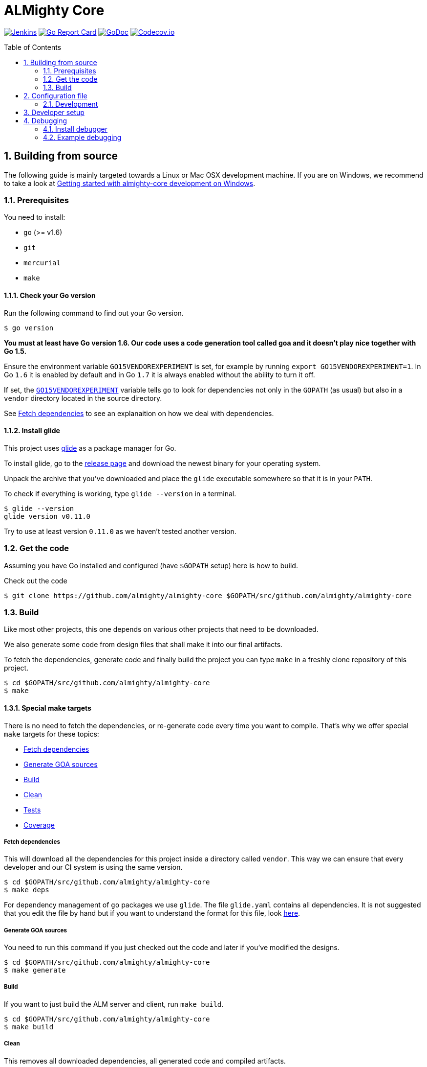 = ALMighty Core
:toc:
:toc-placement: preamble
:sectnums:
:experimental:

image:https://ci.centos.org/buildStatus/icon?job=devtools-almighty-core-build-master[Jenkins,link="https://ci.centos.org/view/Devtools/job/devtools-almighty-core-build-master/lastBuild/"]
image:https://goreportcard.com/badge/github.com/almighty/almighty-core[Go Report Card, link="https://goreportcard.com/report/github.com/almighty/almighty-core"]
image:https://godoc.org/github.com/almighty/almighty-core?status.png[GoDoc,link="https://godoc.org/github.com/almighty/almighty-core"]
image:https://codecov.io/gh/almighty/almighty-core/branch/master/graph/badge.svg[Codecov.io,link="https://codecov.io/gh/almighty/almighty-core"]

== Building from source [[building]]

The following guide is mainly targeted towards a Linux or Mac OSX development
machine. If you are on Windows, we recommend to take a look at
link:docs/development/getting-started-win.adoc[Getting started with almighty-core development on Windows].

=== Prerequisites [[prerequisites]]

You need to install:

* `go` (>= v1.6)
* `git`
* `mercurial`
* `make`

==== Check your Go version [[check-go-version]]

Run the following command to find out your Go version.

----
$ go version
----

*You must at least have Go version 1.6. Our code uses a code generation
tool called goa and it doesn't play nice together with Go 1.5.*

Ensure the environment variable `GO15VENDOREXPERIMENT`
is set, for example by running `export GO15VENDOREXPERIMENT=1`.
In Go `1.6` it is enabled by default and in Go `1.7` it is always enabled
without the ability to turn it off.

If set, the link:https://github.com/golang/go/wiki/PackageManagementTools#go15vendorexperiment[`GO15VENDOREXPERIMENT`]
variable tells `go` to look for dependencies not only in the `GOPATH` (as usual)
but also in a `vendor` directory located in the source directory.

See <<fetch-dependencies>> to see an explanaition on how we deal with
dependencies.

==== Install glide [[glide-setup]]

This project uses link:https://glide.sh/[glide] as a package manager for Go.

To install glide, go to the
link:https://github.com/Masterminds/glide/releases[release page] and download
the newest binary for your operating system.

Unpack the archive that you've downloaded and place the `glide` executable
somewhere so that it is in your `PATH`.

To check if everything is working, type `glide --version` in a terminal.

----
$ glide --version
glide version v0.11.0
----

Try to use at least version `0.11.0` as we haven't tested another version.

=== Get the code [[get-the-code]]

Assuming you have Go installed and configured (have `$GOPATH` setup) here is
how to build.

Check out the code

----
$ git clone https://github.com/almighty/almighty-core $GOPATH/src/github.com/almighty/almighty-core
----

=== Build [[build]]

Like most other projects, this one depends on various other projects that need
to be downloaded.

We also generate some code from design files that shall make it into our
final artifacts.

To fetch the dependencies, generate code and finally build the project you can
type `make` in a freshly clone repository of this project.

----
$ cd $GOPATH/src/github.com/almighty/almighty-core
$ make
----

==== Special make targets

There is no need to fetch the dependencies, or re-generate code every time you
want to compile. That's why we offer special `make` targets for these topics:

 * <<fetch-dependencies>>
 * <<generate-code>>
 * <<build>>
 * <<clean>>
 * <<test>>
 * <<coverage>>

===== Fetch dependencies [[fetch-dependencies]]

This will download all the dependencies for this project inside a directory
called `vendor`. This way we can ensure that every developer and our CI system
is using the same version.

----
$ cd $GOPATH/src/github.com/almighty/almighty-core
$ make deps
----

For dependency management of `go` packages we use `glide`.
The file `glide.yaml` contains all dependencies.
It is not suggested that you edit the file by hand but if you want to
understand the format for this file, look link:https://glide.readthedocs.io/en/latest/glide.yaml/[here].

===== Generate GOA sources [[generate-code]]

You need to run this command if you just checked out the code and later if
you've modified the designs.

----
$ cd $GOPATH/src/github.com/almighty/almighty-core
$ make generate
----

===== Build [[build]]

If you want to just build the ALM server and client, run `make build`.

----
$ cd $GOPATH/src/github.com/almighty/almighty-core
$ make build
----

===== Clean [[clean]]

This removes all downloaded dependencies, all generated code and compiled
artifacts.

----
$ cd $GOPATH/src/github.com/almighty/almighty-core
$ make clean
----

===== Tests [[test]]

Here's how to run all available tests. All tests will check all Go packages
except those in the `vendor/` directory.
Make sure you have docker and docker-compose available.

Setting up test environment - `make integration-test-env-prepare`

Tear test environment down - `make integration-test-env-tear-down`

[horizontal]
unit-tests::
Unit tests have the minimum requirement on time and environment setup.
+
----
$ cd $GOPATH/src/github.com/almighty/almighty-core
$ make test-unit
----

integration-tests::
Integration tests demand more setup (i.e. the PostgreSQL DB must be already
running) and probably time. We recommend that you use `docker-compose up -d db`.
+
----
$ cd $GOPATH/src/github.com/almighty/almighty-core
$ make test-integration
----

all::
To run both, the unit and the integration tests you can run
+
----
$ cd $GOPATH/src/github.com/almighty/almighty-core
$ make test-all
----

===== Coverage [[coverage]]

To visualize the coverage of unit, integration, or all tests you can run these
commands:

 * `$ make coverage-unit`
 * `$ make coverage-integration`
 * `$ make coverage-all`

NOTE: If the tests (see <<test>>) have not yet run, or if the sources have changed
since the last time the tests ran, they will be re-run to produce up to date
coverage profiles.

Each of the above tests (see <<test>>) produces a coverage profile by default.
Those coverage files are available under

----
tmp/coverage/<package>/coverage.<test>.mode-<mode>
----

Here's how the <placeholders> expand

[horizontal]
`<package>`::
something like `github.com/almighty/almighty-core/models`

`<test>`::
`unit` or `integration`

`<mode>`::
Sets the mode for coverage analysis for the packages being tested.
Possible values for `<mode>` are *set* (the default), *count*, or *atomic* and
they directly relate to the output of `go test --help`.
 * *set*: bool: does this statement run?
 * *count*: int: how many times does this statement run?
 * *atomic*: int: count, but correct in multithreaded tests; significantly more
   expensive.

In addition to all individual coverage information for each package, we also
create three more files:

[horizontal]
`tmp/coverage.unit.mode-<mode>`::
This file collects all the coverage profiles for all *unit* tests.

`tmp/coverage.integration.mode-<mode>`::
This file collects all the coverage profiles for all *integration* tests.

`tmp/coverage.mode-<mode>`::
This file is the merge result of the two afore mentioned files and thus gives
coverage information for all tests.

== Configuration file

If no configuration file is specified when the core is started, these are the defaults.

[source,yaml]
.config.yaml
----
#------------------------
# Postgres configuration
#------------------------

postgres.host: localhost
postgres.port: 5432
postgres.user: postgres
postgres.password: mysecretpassword
postgres.database: postgres
postgres.sslmode: disable
# The number of times alm server will attempt to open a connection to the database before it gives up
postgres.connection.maxretries: 50
# Duration to wait before trying to connect again
postgres.connection.retrysleep: 1s

#------------------------
# HTTP configuration
#------------------------

http.address: 0.0.0.0:8080

#------------------------
# Misc.
#------------------------

# Enable development related features, e.g. token generation endpoint
developer.mode.enabled: false

# Whether you want to create the common work item types such as system.bug, system.feature, ...
populate.commontypes: true

# -----------------------------
# Authentication configuration
# -----------------------------

token.privatekey : >
                    -----BEGIN RSA PRIVATE KEY-----
                    MIIEpQIBAAKCAQEAnwrjH5iTSErw9xUptp6QSFoUfpHUXZ+PaslYSUrpLjw1q27O
                    DSFwmhV4+dAaTMO5chFv/kM36H3ZOyA146nwxBobS723okFaIkshRrf6qgtD6coT
                    HlVUSBTAcwKEjNn4C9jtEpyOl+eSgxhMzRH3bwTIFlLlVMiZf7XVE7P3yuOCpqkk
                    2rdYVSpQWQWKU+ZRywJkYcLwjEYjc70AoNpjO5QnY+Exx98E30iEdPHZpsfNhsjh
                    9Z7IX5TrMYgz7zBTw8+niO/uq3RBaHyIhDbvenbR9Q59d88lbnEeHKgSMe2RQpFR
                    3rxFRkc/64Rn/bMuL/ptNowPqh1P+9GjYzWmPwIDAQABAoIBAQCBCl5ZpnvprhRx
                    BVTA/Upnyd7TCxNZmzrME+10Gjmz79pD7DV25ejsu/taBYUxP6TZbliF3pggJOv6
                    UxomTB4znlMDUz0JgyjUpkyril7xVQ6XRAPbGrS1f1Def+54MepWAn3oGeqASb3Q
                    bAj0Yl12UFTf+AZmkhQpUKk/wUeN718EIY4GRHHQ6ykMSqCKvdnVbMyb9sIzbSTl
                    v+l1nQFnB/neyJq6P0Q7cxlhVj03IhYj/AxveNlKqZd2Ih3m/CJo0Abtwhx+qHZp
                    cCBrYj7VelEaGARTmfoIVoGxFGKZNCcNzn7R2ic7safxXqeEnxugsAYX/UmMoq1b
                    vMYLcaLRAoGBAMqMbbgejbD8Cy6wa5yg7XquqOP5gPdIYYS88TkQTp+razDqKPIU
                    hPKetnTDJ7PZleOLE6eJ+dQJ8gl6D/dtOsl4lVRy/BU74dk0fYMiEfiJMYEYuAU0
                    MCramo3HAeySTP8pxSLFYqJVhcTpL9+NQgbpJBUlx5bLDlJPl7auY077AoGBAMkD
                    UpJRIv/0gYSz5btVheEyDzcqzOMZUVsngabH7aoQ49VjKrfLzJ9WznzJS5gZF58P
                    vB7RLuIA8m8Y4FUwxOr4w9WOevzlFh0gyzgNY4gCwrzEryOZqYYqCN+8QLWfq/hL
                    +gYFYpEW5pJ/lAy2i8kPanC3DyoqiZCsUmlg6JKNAoGBAIdCkf6zgKGhHwKV07cs
                    DIqx2p0rQEFid6UB3ADkb+zWt2VZ6fAHXeT7shJ1RK0o75ydgomObWR5I8XKWqE7
                    s1dZjDdx9f9kFuVK1Upd1SxoycNRM4peGJB1nWJydEl8RajcRwZ6U+zeOc+OfWbH
                    WUFuLadlrEx5212CQ2k+OZlDAoGAdsH2w6kZ83xCFOOv41ioqx5HLQGlYLpxfVg+
                    2gkeWa523HglIcdPEghYIBNRDQAuG3RRYSeW+kEy+f4Jc2tHu8bS9FWkRcsWoIji
                    ZzBJ0G5JHPtaub6sEC6/ZWe0F1nJYP2KLop57FxKRt0G2+fxeA0ahpMwa2oMMiQM
                    4GM3pHUCgYEAj2ZjjsF2MXYA6kuPUG1vyY9pvj1n4fyEEoV/zxY1k56UKboVOtYr
                    BA/cKaLPqUF+08Tz/9MPBw51UH4GYfppA/x0ktc8998984FeIpfIFX6I2U9yUnoQ
                    OCCAgsB8g8yTB4qntAYyfofEoDiseKrngQT5DSdxd51A/jw7B8WyBK8=
                    -----END RSA PRIVATE KEY-----

token.publickey : >
                    -----BEGIN PUBLIC KEY-----
                    MIIBIjANBgkqhkiG9w0BAQEFAAOCAQ8AMIIBCgKCAQEAnwrjH5iTSErw9xUptp6Q
                    SFoUfpHUXZ+PaslYSUrpLjw1q27ODSFwmhV4+dAaTMO5chFv/kM36H3ZOyA146nw
                    xBobS723okFaIkshRrf6qgtD6coTHlVUSBTAcwKEjNn4C9jtEpyOl+eSgxhMzRH3
                    bwTIFlLlVMiZf7XVE7P3yuOCpqkk2rdYVSpQWQWKU+ZRywJkYcLwjEYjc70AoNpj
                    O5QnY+Exx98E30iEdPHZpsfNhsjh9Z7IX5TrMYgz7zBTw8+niO/uq3RBaHyIhDbv
                    enbR9Q59d88lbnEeHKgSMe2RQpFR3rxFRkc/64Rn/bMuL/ptNowPqh1P+9GjYzWm
                    PwIDAQAB
                    -----END PUBLIC KEY-----


# ----------------------------
# Github OAuth2 configuration
# ----------------------------

github.client.id : 875da0d2113ba0a6951d
github.secret : 2fe6736e90a9283036a37059d75ac0c82f4f5288

----

Although this is a YAML file, we highly suggest to stick to this rather lenghty notation instead of nesting structs.

To override configuration values using environment variables, use the prefix
`ALMIGHTY_` and replace the dots in the variables names with underscores.

For example to override `postgres.password`, set the environment variable `ALMIGHTY_POSTGRES_PASSWORD` to the value of you liking.

NOTE: Environment variables override the default values and the ones you've set in your config file. 

==== Development

Only files `+./*.go+`, `+./design/*.go+`, `+./models/*.go+` and `+./tool/alm-cli/main.go+` should be edited.

These files and directory are generated:

 * `./app/`
 * `./assets/js/`
 * `./client/`
 * `./swagger/`
 * `./tool/cli/`
 * `./bindata_asstfs.go`

== Developer setup

Start up dependent docker services using `docker-compose` and runs auto reload on source change tool `fresh`.

----
$ cd $GOPATH/src/github.com/almighty/almighty-core
$ export ALMIGHTY_DEVELOPER_MODE_ENABLED=true
$ make dev
----

The above steps start the API Server on port 8080.

Test out the build by executing CLI commands in a different terminal.

NOTE: The CLI needs the API Server which was started on executing `make dev`  to be up and running. Please do not kill the process. Alternatively if you haven't run `make dev` you could just start the server by running `./bin/alm`.

Generate a token for future use.
----
./bin/alm-cli generate login -H localhost:8080 --pp
----

You should get Token in response, save this token in your favourite editor as you need to use this token for POST API calls  

Create a work item type (using above token).
----
./bin/alm-cli create workitemtype --key "<GENERATED TOKEN>" --payload '{"fields":{"system.owner":{"Type":{"Kind":"user"},"Required":true},"system.state":{"Type":{"Kind":"string"},"Required":false}},"name":"Epic"}' -H localhost:8080 --pp
----
Note: Work Item Type `Name` is unique. If one tries to create another work item type with same name, error will be trown.

Retrieve the work item type.

----
$ ./bin/alm-cli show workitemtype --name "Epic" -H localhost:8080
----

List all available work item types.
----
$ ./bin/alm-cli list workitemtype -H localhost:8080 --pp
----

Create a work item.

Based on WorkItemType created above, we can create WorkItem.
We need to use name of work item type in the `type` field below.

----
$ ./bin/alm-cli create workitem --key "<GENERATED TOKEN>" --payload '{"type": "Epic", "fields": { "system.owner": "tmaeder", "system.state": "open" }}' -H localhost:8080
----

Retrieve the work item.

----
$ ./bin/alm-cli show workitem --id 1 -H localhost:8080 --pp
----

== Debugging [[debug]]

This section shows how to install a Go debugger
(link:https://github.com/derekparker/delve:[delve]) and how to actually do some
debugging from a terminal.

For somebody coming from a C/C++ background this should feed very familiar as
the GNU Debugger or GDB command line interface has similar commands.
The following table illustrates just a few of the similarities.

.Small comparison between GNU Debugger (gdb) and Go Debugger (dlv) commands
|===
|Function | GNU Debugger | Go debugger (dlv)

|Connect to a running program
|`gdb attach <PID>`
|`dlv attach <PID>`

|Set a breakpoint
|`gdb break <function>`
|`dlv break <package>.<function>`

|Continue after hitting a breakpoint or attaching to a program
|`gdb continue`
|`dlv continue`

|Show a backtrace for the current location
|`gdb bt`
|`dlv bt`

|===

More commands can be found in the
link:https://github.com/derekparker/delve/tree/master/Documentation/cli#commands[Delve documentation].

=== Install debugger

Install the link:https://github.com/derekparker/delve:[delve] debugger by running:

----
$ go get github.com/derekparker/delve/cmd/dlv
----

This will create the file `$GOPATH/bin/dlv` so in order to run the `dlv`
executable from anywhere, make sure you have `$GOPATH/bin` in your `$PATH`.

link:https://github.com/derekparker/delve/tree/master/Documentation/installation:[Here]
are instructions to install delve on different platforms.

=== Example debugging

In this example we'll debug a running ALM server using delve and set a breakpoint
on the function `WorkitemController.Show`.

NOTE: To see other ways to run `dlv`, see the link:https://github.com/derekparker/delve/blob/master/Documentation/usage/dlv.md#dlv[usage page].

Let's assume the binary `./bin/alm` is running.

==== Attach to program

To link:https://github.com/derekparker/delve/blob/master/Documentation/usage/dlv_attach.md#dlv-attach[*attach*]
the debugger to your running almight-core server,run:

----
$ dlv attach $(pidof ./bin/alm)
----

The will bring you into the delve shell which looks like this:

----
Type 'help' for list of commands.
(dlv)
----

The `./bin/alm` program is *paused* right now. Once we've set a breakpoint we will
let it run again.

==== Set breakpoint

Now, set the link:https://github.com/derekparker/delve/tree/master/Documentation/cli#break[*breakpoint*]
on the on the `WorkitemController.Show` function that is defined in `workitem.go`:

----
(dlv) break WorkitemController.Show
----

As mentioned before the almighty-core server is paused and we need to bring it
back into a *run* state. To do this, we let the program
link:https://github.com/derekparker/delve/tree/master/Documentation/cli#continue[*continue*]:

----
(dlv) continue
----

==== Trigger breakpoint

Open another shell and fetch an existing workitem using curl:

----
$ curl http://localhost:8080/api/workitems/1
----

(Replace the `1` with an existing workitem ID if needed)

Now, your debugger shell show something like this:

----
> main.(*WorkitemController).Show() /tmp/go/src/github.com/almighty/almighty-core/workitem.go:30 (hits goroutine(11):1 total:3) (PC: 0x405633)
(dlv)
----

The program is *paused* again for you to inspect it and the curl command
has not returned yet.

==== Backtrace

To show a link:https://github.com/derekparker/delve/tree/master/Documentation/cli#stack[backtrace] of how we got here in terms of stack frames, run:

----
(dlv) bt
----

The output might look similar to this but it can change over time and as
development goes on:

----
0  0x0000000000405633 in main.(*WorkitemController).Show
   at /tmp/go/src/github.com/almighty/almighty-core/workitem.go:30
1  0x0000000000520014 in github.com/almighty/almighty-core/app.MountWorkitemController.func3
   at /tmp/go/src/github.com/almighty/almighty-core/app/controllers.go:222
2  0x00000000005202fe in github.com/almighty/almighty-core/app.handleWorkitemOrigin.func1
   at /tmp/go/src/github.com/almighty/almighty-core/app/controllers.go:257
3  0x0000000000540868 in github.com/almighty/almighty-core/vendor/github.com/goadesign/goa.(*Controller).MuxHandler.func1.1
   at /tmp/go/src/github.com/almighty/almighty-core/vendor/github.com/goadesign/goa/service.go:250
4  0x00000000005d6d3e in github.com/almighty/almighty-core/vendor/github.com/goadesign/goa/middleware.Recover.func1.1
   at /tmp/go/src/github.com/almighty/almighty-core/vendor/github.com/goadesign/goa/middleware/recover.go:37
5  0x00000000005d3b9c in github.com/almighty/almighty-core/vendor/github.com/goadesign/goa/middleware.ErrorHandler.func1.1
   at /tmp/go/src/github.com/almighty/almighty-core/vendor/github.com/goadesign/goa/middleware/error_handler.go:19
6  0x00000000005d5649 in github.com/almighty/almighty-core/vendor/github.com/goadesign/goa/middleware.LogRequest.func1.1
   at /tmp/go/src/github.com/almighty/almighty-core/vendor/github.com/goadesign/goa/middleware/log_request.go:65
7  0x00000000005d7229 in github.com/almighty/almighty-core/vendor/github.com/goadesign/goa/middleware.RequestIDWithHeaderAndLengthLimit.func1.1
   at /tmp/go/src/github.com/almighty/almighty-core/vendor/github.com/goadesign/goa/middleware/request_id.go:63
8  0x000000000054192c in github.com/almighty/almighty-core/vendor/github.com/goadesign/goa.(*Controller).MuxHandler.func1
   at /tmp/go/src/github.com/almighty/almighty-core/vendor/github.com/goadesign/goa/service.go:283
9  0x000000000053faf9 in github.com/almighty/almighty-core/vendor/github.com/goadesign/goa.(*mux).Handle.func1
   at /tmp/go/src/github.com/almighty/almighty-core/vendor/github.com/goadesign/goa/mux.go:57
10  0x000000000076c3c2 in github.com/almighty/almighty-core/vendor/github.com/dimfeld/httptreemux.(*TreeMux).ServeHTTP
   at /tmp/go/src/github.com/almighty/almighty-core/vendor/github.com/dimfeld/httptreemux/router.go:247
----

The first incrementing number on every second line stands for the number of the
stackframe. Stackframe *0* is one where we set the breakpoint earlier.

==== Continue with normal processing

While there are many interesting ways to inspect your program using the *delve*
debugger, we will instead let our program *continue* to run and thereby proceed
with delivering the workitem to the curl command.

----
(dlv) continue
----

Check the shell in which you ran the curl command to see if you have go a result.

==== Exit debugging

To exit the debugger you can use the link:https://github.com/derekparker/delve/tree/master/Documentation/cli#exit[`exit`]
command or press kbd:[Ctrl+d], just like you would exit any Bash for example:

----
(dlv) exit
Would you like to kill the process? [Y/n] y
----

You are being asked if you want to kill the process and the answer to this
question very much depends on the way you've started *delve*. If you've attached
to a running process like we did, the answer to this question is probably *no*.
And if you've just started the program under test for debugging purposes then
you might as well answer y to stop it.
